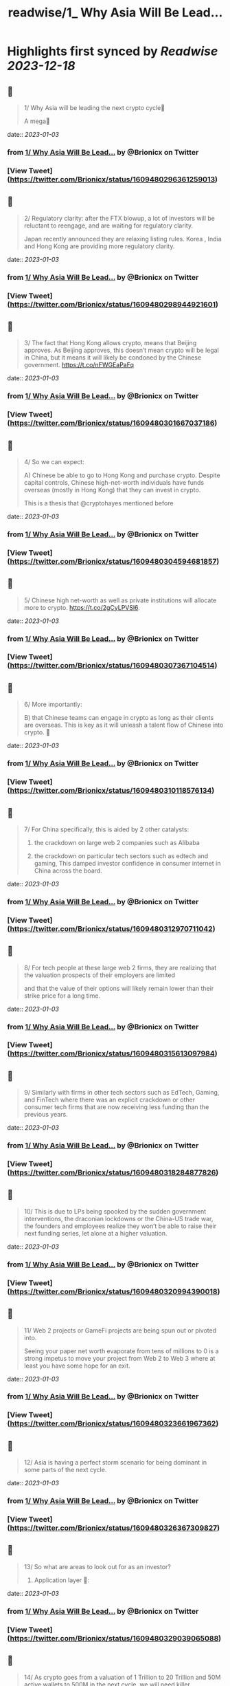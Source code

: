:PROPERTIES:
:title: readwise/1_ Why Asia Will Be Lead...
:END:

:PROPERTIES:
:author: [[Brionicx on Twitter]]
:full-title: "1/ Why Asia Will Be Lead..."
:category: [[tweets]]
:url: https://twitter.com/Brionicx/status/1609480296361259013
:image-url: https://pbs.twimg.com/profile_images/1503256750085926918/PbvVctJr.png
:END:

* Highlights first synced by [[Readwise]] [[2023-12-18]]
** 📌
#+BEGIN_QUOTE
1/ Why Asia will be leading the next crypto cycle🚀

A mega🧵 
#+END_QUOTE
    date:: [[2023-01-03]]
*** from _1/ Why Asia Will Be Lead..._ by @Brionicx on Twitter
*** [View Tweet](https://twitter.com/Brionicx/status/1609480296361259013)
** 📌
#+BEGIN_QUOTE
2/ Regulatory clarity: after the FTX blowup, a lot of investors will be reluctant to reengage, and are waiting for regulatory clarity.

Japan recently announced they are relaxing listing rules. Korea ,  India and Hong Kong are providing more regulatory clarity. 
#+END_QUOTE
    date:: [[2023-01-03]]
*** from _1/ Why Asia Will Be Lead..._ by @Brionicx on Twitter
*** [View Tweet](https://twitter.com/Brionicx/status/1609480298944921601)
** 📌
#+BEGIN_QUOTE
3/ The fact that Hong Kong allows crypto, means that Beijing approves. As Beijing approves, this doesn’t mean crypto will be legal in China, but it means it will likely be condoned by the Chinese government. https://t.co/nFWGEaPaFq 
#+END_QUOTE
    date:: [[2023-01-03]]
*** from _1/ Why Asia Will Be Lead..._ by @Brionicx on Twitter
*** [View Tweet](https://twitter.com/Brionicx/status/1609480301667037186)
** 📌
#+BEGIN_QUOTE
4/ So we can expect:

A) Chinese be able to go to Hong Kong and purchase crypto. Despite capital controls, Chinese high-net-worth individuals have funds overseas (mostly in Hong Kong) that they can invest in crypto.

This is a thesis that @cryptohayes mentioned before 
#+END_QUOTE
    date:: [[2023-01-03]]
*** from _1/ Why Asia Will Be Lead..._ by @Brionicx on Twitter
*** [View Tweet](https://twitter.com/Brionicx/status/1609480304594681857)
** 📌
#+BEGIN_QUOTE
5/ Chinese high net-worth as well as private institutions will allocate more to crypto.
 https://t.co/2gCyLPVSl6. 
#+END_QUOTE
    date:: [[2023-01-03]]
*** from _1/ Why Asia Will Be Lead..._ by @Brionicx on Twitter
*** [View Tweet](https://twitter.com/Brionicx/status/1609480307367104514)
** 📌
#+BEGIN_QUOTE
6/ More importantly:

B) that Chinese teams can engage in crypto as long as their clients are overseas. This is key as it will unleash a talent flow of Chinese into crypto. 🚀 
#+END_QUOTE
    date:: [[2023-01-03]]
*** from _1/ Why Asia Will Be Lead..._ by @Brionicx on Twitter
*** [View Tweet](https://twitter.com/Brionicx/status/1609480310118576134)
** 📌
#+BEGIN_QUOTE
7/ For China specifically, this is aided by 2 other catalysts:

1) the crackdown on large web 2 companies such as Alibaba

2) the crackdown on particular tech sectors such as edtech and gaming, This damped investor confidence in consumer internet in China across the board. 
#+END_QUOTE
    date:: [[2023-01-03]]
*** from _1/ Why Asia Will Be Lead..._ by @Brionicx on Twitter
*** [View Tweet](https://twitter.com/Brionicx/status/1609480312970711042)
** 📌
#+BEGIN_QUOTE
8/ For tech people at these large web 2 firms, they are realizing that the valuation prospects of their employers are limited

and that the value of their options will likely remain lower than their strike price for a long time. 
#+END_QUOTE
    date:: [[2023-01-03]]
*** from _1/ Why Asia Will Be Lead..._ by @Brionicx on Twitter
*** [View Tweet](https://twitter.com/Brionicx/status/1609480315613097984)
** 📌
#+BEGIN_QUOTE
9/ Similarly with firms in other tech sectors such as EdTech, Gaming, and FinTech where there was an explicit crackdown or other consumer tech firms that are now receiving less funding than the previous years. 
#+END_QUOTE
    date:: [[2023-01-03]]
*** from _1/ Why Asia Will Be Lead..._ by @Brionicx on Twitter
*** [View Tweet](https://twitter.com/Brionicx/status/1609480318284877826)
** 📌
#+BEGIN_QUOTE
10/ This is due to LPs being spooked by the sudden government interventions, the draconian lockdowns or the China-US trade war, the founders and employees realize they won’t be able to raise their next funding series, let alone at a higher valuation. 
#+END_QUOTE
    date:: [[2023-01-03]]
*** from _1/ Why Asia Will Be Lead..._ by @Brionicx on Twitter
*** [View Tweet](https://twitter.com/Brionicx/status/1609480320994390018)
** 📌
#+BEGIN_QUOTE
11/ Web 2 projects or GameFi projects are being spun out or pivoted into.

Seeing your paper net worth evaporate from tens of millions to 0 is a strong impetus to move your project from Web 2 to Web 3 where at least you have some hope for an exit. 
#+END_QUOTE
    date:: [[2023-01-03]]
*** from _1/ Why Asia Will Be Lead..._ by @Brionicx on Twitter
*** [View Tweet](https://twitter.com/Brionicx/status/1609480323661967362)
** 📌
#+BEGIN_QUOTE
12/ Asia is having a perfect storm scenario for being dominant in some parts of the next cycle. 
#+END_QUOTE
    date:: [[2023-01-03]]
*** from _1/ Why Asia Will Be Lead..._ by @Brionicx on Twitter
*** [View Tweet](https://twitter.com/Brionicx/status/1609480326367309827)
** 📌
#+BEGIN_QUOTE
13/ So what are areas to look out for as an investor?

1) Application layer 📱: 
#+END_QUOTE
    date:: [[2023-01-03]]
*** from _1/ Why Asia Will Be Lead..._ by @Brionicx on Twitter
*** [View Tweet](https://twitter.com/Brionicx/status/1609480329039065088)
** 📌
#+BEGIN_QUOTE
14/ As crypto goes from a valuation of 1 Trillion to 20 Trillion and 50M active wallets to 500M in the next cycle, we will need killer applications to support this adoption. 
#+END_QUOTE
    date:: [[2023-01-03]]
*** from _1/ Why Asia Will Be Lead..._ by @Brionicx on Twitter
*** [View Tweet](https://twitter.com/Brionicx/status/1609480331622756354)
** 📌
#+BEGIN_QUOTE
15/ To build out a Web 3 application to support hundreds of millions of users, you require an engineering supply chain of hundreds of engineers. 
#+END_QUOTE
    date:: [[2023-01-03]]
*** from _1/ Why Asia Will Be Lead..._ by @Brionicx on Twitter
*** [View Tweet](https://twitter.com/Brionicx/status/1609480334277738497)
** 📌
#+BEGIN_QUOTE
16/ There are only a few places you can get 100+ engineers quickly if you are scaling fast, and centralized teams have a speed advantage versus decentralized ones.

Asian engineers are plenty about, and the salary is much cheaper than in the US. 
#+END_QUOTE
    date:: [[2023-01-03]]
*** from _1/ Why Asia Will Be Lead..._ by @Brionicx on Twitter
*** [View Tweet](https://twitter.com/Brionicx/status/1609480336920154114)
** 📌
#+BEGIN_QUOTE
17/ Furthermore, Asia has a track record of building locally and scaling Apps globally or ‘Chu Hai 出海‘.

Over the past years, Asia teams have proven to be very capable of making and scaling global B2C applications such as TikTok, Shein, Zoom, WeBull, Cider…and countless games. 
#+END_QUOTE
    date:: [[2023-01-03]]
*** from _1/ Why Asia Will Be Lead..._ by @Brionicx on Twitter
*** [View Tweet](https://twitter.com/Brionicx/status/1609480339596152834)
** 📌
#+BEGIN_QUOTE
18/ Examples of major talent moves are @XterioGames, a GameFi firm, hiring the former CFO of the YouTube of China,

and @KuCoincom who hired several top talents including the former CIO of the finance arm of a top 3 Chinese tech firm. 
#+END_QUOTE
    date:: [[2023-01-03]]
*** from _1/ Why Asia Will Be Lead..._ by @Brionicx on Twitter
*** [View Tweet](https://twitter.com/Brionicx/status/1609480342217555968)
** 📌
#+BEGIN_QUOTE
19/ 12 months ago it was unthinkable such talents joined Web3. And this is just the start. 
#+END_QUOTE
    date:: [[2023-01-03]]
*** from _1/ Why Asia Will Be Lead..._ by @Brionicx on Twitter
*** [View Tweet](https://twitter.com/Brionicx/status/1609480344880975873)
** 📌
#+BEGIN_QUOTE
20/ But are those skills applicable to Crypto?

I think so.

I agree with @Mapleleafcap that having scaled before and being good at product is much more important than being crypto native when building out applications. https://t.co/C3aSXegYsM 
#+END_QUOTE
    date:: [[2023-01-03]]
*** from _1/ Why Asia Will Be Lead..._ by @Brionicx on Twitter
*** [View Tweet](https://twitter.com/Brionicx/status/1609480347460456448)
** 📌
#+BEGIN_QUOTE
21/ But is the infrastructure good enough to run major applications that challenge Web 2 user adoption rates?

When I talk to investors from the west, the prevalent view is that the infrastructure is not ready yet to carry major applications. 
#+END_QUOTE
    date:: [[2023-01-03]]
*** from _1/ Why Asia Will Be Lead..._ by @Brionicx on Twitter
*** [View Tweet](https://twitter.com/Brionicx/status/1609480350325174273)
** 📌
#+BEGIN_QUOTE
22/ In the East, many investors believe the infrastructure is good enough to carry applications.

@Stepnoffical is an example of this, using Solana and BNB to carry millions of users.
The team previously built out applications in Web 2 and used these learnings to build out StepN. 
#+END_QUOTE
    date:: [[2023-01-03]]
*** from _1/ Why Asia Will Be Lead..._ by @Brionicx on Twitter
*** [View Tweet](https://twitter.com/Brionicx/status/1609480353051480069)
** 📌
#+BEGIN_QUOTE
23/ I think the relationship between applications and infrastructure is reflexive.

Killer Apps will push the development of the crypto infrastructure further, and a better crypto infrastructure will allow for more applications to flourish on top of it.

Watch this cycle. 
#+END_QUOTE
    date:: [[2023-01-03]]
*** from _1/ Why Asia Will Be Lead..._ by @Brionicx on Twitter
*** [View Tweet](https://twitter.com/Brionicx/status/1609480355710636033)
** 📌
#+BEGIN_QUOTE
24/ 2) NFTs:

Asia is a cycle behind in terms of user and investor adoption. Asia NFTs are less than 0,1% of the total NFT market cap. This gap will close.

This is what @Glimmerdao, the @tributelabsxyz investment DAO focuses on.✨ https://t.co/st6OvNSi5l 
#+END_QUOTE
    date:: [[2023-01-03]]
*** from _1/ Why Asia Will Be Lead..._ by @Brionicx on Twitter
*** [View Tweet](https://twitter.com/Brionicx/status/1609480358403407873)
** 📌
#+BEGIN_QUOTE
25/ Asia has been late to the NFT scene, but thanks to the above catalysts, the Asia NFT landscape is ready to explode. Especially areas like AI art, Generative, NFT infrastructure, Anime and GameFi is attracting a lot of talent. 
#+END_QUOTE
    date:: [[2023-01-03]]
*** from _1/ Why Asia Will Be Lead..._ by @Brionicx on Twitter
*** [View Tweet](https://twitter.com/Brionicx/status/1609480361192624129)
** 📌
#+BEGIN_QUOTE
26/ 3) GameFi🎮: new thread on GameFi 2.0 will come later. In short, GameFi 1.0 focuses on bringing in-game coins and assets on-chain so they can be monetized out of the game environment. With 2.0 the asset can be created and nourished by the user in the game. 
#+END_QUOTE
    date:: [[2023-01-03]]
*** from _1/ Why Asia Will Be Lead..._ by @Brionicx on Twitter
*** [View Tweet](https://twitter.com/Brionicx/status/1609480363918905346)
** 📌
#+BEGIN_QUOTE
27/ 4) Proof of Physical Work/ DePIN (Decentralized Public Infrastructure Networks)🏗️

Asia has a lower cost of hardware manufacturing aiding the development of DePIN firms specifically. 
#+END_QUOTE
    date:: [[2023-01-03]]
*** from _1/ Why Asia Will Be Lead..._ by @Brionicx on Twitter
*** [View Tweet](https://twitter.com/Brionicx/status/1609480366578102273)
** 📌
#+BEGIN_QUOTE
28/ In other crypto hardware manufacturing areas such as mining equipment Asia teams have been dominant, however, in the wallet space, this hasn’t been the case. 
#+END_QUOTE
    date:: [[2023-01-03]]
*** from _1/ Why Asia Will Be Lead..._ by @Brionicx on Twitter
*** [View Tweet](https://twitter.com/Brionicx/status/1609480369329565698)
** 📌
#+BEGIN_QUOTE
29/ 5) Regulated Exchanges: Hong Kong is laying the framework for a new type of exchange. It has to reinvent itself due to the harsh lockdowns causing many talents to leave in the past years. The government is explicitly focusing on crypto and laying the groundwork for doing so. 
#+END_QUOTE
    date:: [[2023-01-03]]
*** from _1/ Why Asia Will Be Lead..._ by @Brionicx on Twitter
*** [View Tweet](https://twitter.com/Brionicx/status/1609480372114591745)
** 📌
#+BEGIN_QUOTE
30/ 6) Funds:

To catch the above trends, a new type of fund will grow: funds anchored in Asia, with a global footprint. 
#+END_QUOTE
    date:: [[2023-01-03]]
*** from _1/ Why Asia Will Be Lead..._ by @Brionicx on Twitter
*** [View Tweet](https://twitter.com/Brionicx/status/1609480374756970497)
** 📌
#+BEGIN_QUOTE
31/ Besides a talent move in engineers setting up new firms, a new class of fund managers will be rising which are attracting new top talents in the investment space. 
#+END_QUOTE
    date:: [[2023-01-03]]
*** from _1/ Why Asia Will Be Lead..._ by @Brionicx on Twitter
*** [View Tweet](https://twitter.com/Brionicx/status/1609480377399402496)
** 📌
#+BEGIN_QUOTE
32/ What about China?

China will eventually allow some sort of web 3 domestically as well, but it’s not clear yet how. There are various private ‘chains’, which are more like private databases. 
#+END_QUOTE
    date:: [[2023-01-03]]
*** from _1/ Why Asia Will Be Lead..._ by @Brionicx on Twitter
*** [View Tweet](https://twitter.com/Brionicx/status/1609480380134096897)
** 📌
#+BEGIN_QUOTE
33/ They have been rolled out by Alibaba, Tencent and are used for supply chain financing, digital collectibles, and others. As with the internet, we may see some type of nationwide private blockchain with fire-walled addresses, but it’s too early to tell. 
#+END_QUOTE
    date:: [[2023-01-03]]
*** from _1/ Why Asia Will Be Lead..._ by @Brionicx on Twitter
*** [View Tweet](https://twitter.com/Brionicx/status/1609480382847778817)
** 📌
#+BEGIN_QUOTE
34/ The opportunities at hand are to invest in teams focusing on the global market, not the domestic Chinese one. 🌐 
#+END_QUOTE
    date:: [[2023-01-03]]
*** from _1/ Why Asia Will Be Lead..._ by @Brionicx on Twitter
*** [View Tweet](https://twitter.com/Brionicx/status/1609480385481822208)
** 📌
#+BEGIN_QUOTE
35/ In conclusion:
In a way, we go back to the 80s and 90s, when Asia started to become the factory of the world, not for Asia domestic consumption, but mainly for the rest of the world. 🏭 
#+END_QUOTE
    date:: [[2023-01-03]]
*** from _1/ Why Asia Will Be Lead..._ by @Brionicx on Twitter
*** [View Tweet](https://twitter.com/Brionicx/status/1609480388044558336)
** 📌
#+BEGIN_QUOTE
36/ Thanks to @punk6529 for the inspiration for this long thread. 
#+END_QUOTE
    date:: [[2023-01-03]]
*** from _1/ Why Asia Will Be Lead..._ by @Brionicx on Twitter
*** [View Tweet](https://twitter.com/Brionicx/status/1609480390678577152)